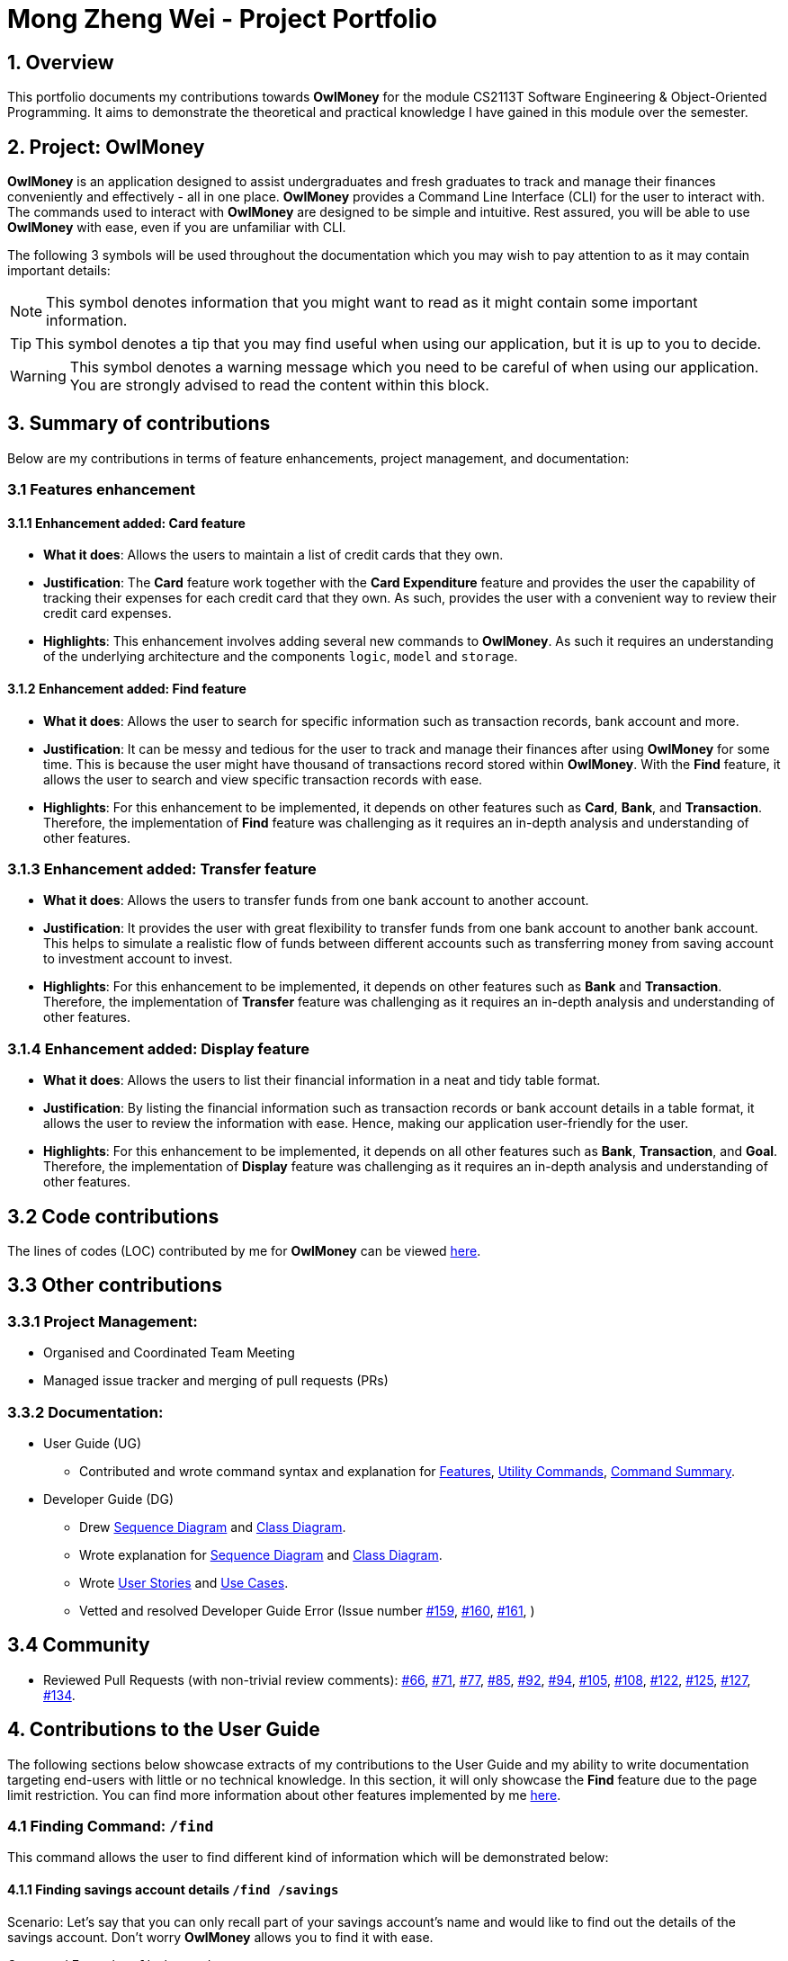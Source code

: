 = Mong Zheng Wei - Project Portfolio
:site-section: AboutUs
:imagesDir: ../images
:stylesDir: ../stylesheets
:repoURL: https://github.com/AY1920S1-CS2113T-W17-3/main
:prURL: {repoURL}/pull
:forumURL: https://github.com/AY1920S1-CS2113T-W17-3/forum/issues
:budgeterURL: https://github.com/AY1920S1-CS2113T-W17-3/main
:experimental:
ifdef::env-github[]
:tip-caption: :bulb:
:note-caption: :information_source:
:warning-caption: :warning:
endif::[]


== 1. Overview
This portfolio documents my contributions towards *OwlMoney* for the module CS2113T Software Engineering &
Object-Oriented Programming. It aims to demonstrate the theoretical and practical knowledge I have gained in this module
 over the semester.

== 2. Project: OwlMoney
*OwlMoney* is an application designed to assist undergraduates and fresh graduates to track and manage their finances
conveniently and effectively - all in one place. *OwlMoney* provides a Command Line Interface (CLI) for the user to
interact with. The commands used to interact with *OwlMoney* are designed to be simple and intuitive. Rest assured, you
will be able to use *OwlMoney* with ease, even if you are unfamiliar with CLI.

The following 3 symbols will be used throughout the documentation which you may wish to pay attention to as it may
contain important details:

[NOTE]
====
This symbol denotes information that you might want to read as it might contain some important information.
====
[TIP]
====
This symbol denotes a tip that you may find useful when using our application, but it is up to you to decide.
====
[WARNING]
====
This symbol denotes a warning message which you need to be careful of when using our application. You are strongly
advised to read the content within this block.
====

== 3. Summary of contributions
Below are my contributions in terms of feature enhancements, project management, and documentation:

=== 3.1 Features enhancement

==== 3.1.1 Enhancement added: *Card* feature
* *What it does*: Allows the users to maintain a list of credit cards that they own.

* *Justification*: The *Card* feature work together with the *Card Expenditure* feature and provides the user the
capability of tracking their expenses for each credit card that they own. As such, provides the user with a convenient
way to review their credit card expenses.

* *Highlights*: This enhancement involves adding several new commands to *OwlMoney*. As such it requires an
understanding of the underlying architecture and the components `logic`, `model` and `storage`.

==== 3.1.2 Enhancement added: *Find* feature
* *What it does*: Allows the user to search for specific information such as transaction records, bank account and more.

* *Justification*: It can be messy and tedious for the user to track and manage their finances after using *OwlMoney*
for some time. This is because the user might have thousand of transactions record stored within *OwlMoney*. With the
 *Find* feature, it allows the user to search and view specific transaction records with ease.

* *Highlights*: For this enhancement to be implemented, it depends on other features such
 as *Card*, *Bank*, and *Transaction*. Therefore, the implementation of *Find* feature was challenging as it requires an
 in-depth analysis and understanding of other features.

=== 3.1.3 Enhancement added: *Transfer* feature
* *What it does*: Allows the users to transfer funds from one bank account to another account.

* *Justification*:  It provides the user with great flexibility to transfer funds from one bank account to another bank
account. This helps to simulate a realistic flow of funds between different accounts such as transferring money from
saving account to investment account to invest.

* *Highlights*: For this enhancement to be implemented, it depends on other features such
 as *Bank* and *Transaction*. Therefore, the implementation of *Transfer* feature was challenging as it requires an
 in-depth analysis and understanding of other features.

=== 3.1.4 Enhancement added: *Display* feature
* *What it does*: Allows the users to list their financial information in a neat and tidy table format.

* *Justification*: By listing the financial information such as transaction records or bank account details in a table
 format, it allows the user to review the information with ease. Hence, making our application user-friendly for the
 user.

* *Highlights*: For this enhancement to be implemented, it depends on all other features such
 as *Bank*, *Transaction*, and *Goal*. Therefore, the implementation of *Display* feature was challenging as it requires
 an in-depth analysis and understanding of other features.

== 3.2 Code contributions
The lines of codes (LOC) contributed by me for *OwlMoney* can be viewed
link:++https://nuscs2113-ay1920s1.github.io/dashboard/#search=mong&sort=groupTitle&sortWithin=title&since=2019-09-21
&timeframe=commit&mergegroup=false&groupSelect=groupByRepos&breakdown=false&tabOpen=false++[here].

== 3.3 Other contributions

=== 3.3.1 Project Management:
* Organised and Coordinated Team Meeting
* Managed issue tracker and merging of pull requests (PRs)

=== 3.3.2 Documentation:
* User Guide (UG)
** Contributed and wrote command syntax and explanation for
link:https://github.com/AY1920S1-CS2113T-W17-3/main/blob/master/docs/UserGuide.adoc#Features[Features],
link:https://github.com/AY1920S1-CS2113T-W17-3/main/blob/master/docs/UserGuide.adoc#utility-commands[Utility Commands],
link:https://github.com/AY1920S1-CS2113T-W17-3/main/blob/master/docs/UserGuide.adoc#command-summary[Command Summary].

* Developer Guide (DG)
** Drew
link:++https://github.com/AY1920S1-CS2113T-W17-3/main/blob/master/docs/DeveloperGuide.adoc#implementation++[Sequence
Diagram]
and
link:++https://github.com/AY1920S1-CS2113T-W17-3/main/blob/master/docs/DeveloperGuide.adoc#Design++[Class
Diagram].
** Wrote explanation for
link:++https://github.com/AY1920S1-CS2113T-W17-3/main/blob/master/docs/DeveloperGuide.adoc#implementation++[Sequence
Diagram]
and
link:++https://github.com/AY1920S1-CS2113T-W17-3/main/blob/master/docs/DeveloperGuide.adoc#Design++[Class
Diagram].
** Wrote
link:++https://github.com/AY1920S1-CS2113T-W17-3/main/blob/master/docs/DeveloperGuide.adoc#user-stories++[User
Stories]
and
link:++https://github.com/AY1920S1-CS2113T-W17-3/main/blob/master/docs/DeveloperGuide.adoc#use-cases++[Use Cases].
** Vetted and resolved Developer Guide Error (Issue number
link:++https://github.com/AY1920S1-CS2113T-W17-3/main/issues/159++[#159],
link:++https://github.com/AY1920S1-CS2113T-W17-3/main/issues/160++[#160],
link:++https://github.com/AY1920S1-CS2113T-W17-3/main/issues/161++[#161],
)

== 3.4 Community
* Reviewed Pull Requests (with non-trivial review comments):
link:https://github.com/AY1920S1-CS2113T-W17-3/main/pull/66[#66],
link:https://github.com/AY1920S1-CS2113T-W17-3/main/pull/71[#71],
link:https://github.com/AY1920S1-CS2113T-W17-3/main/pull/77[#77],
link:https://github.com/AY1920S1-CS2113T-W17-3/main/pull/85[#85],
link:https://github.com/AY1920S1-CS2113T-W17-3/main/pull/92[#92],
link:https://github.com/AY1920S1-CS2113T-W17-3/main/pull/94[#94],
link:https://github.com/AY1920S1-CS2113T-W17-3/main/pull/105[#105],
link:https://github.com/AY1920S1-CS2113T-W17-3/main/pull/108[#108],
link:https://github.com/AY1920S1-CS2113T-W17-3/main/pull/122[#122],
link:https://github.com/AY1920S1-CS2113T-W17-3/main/pull/125[#125],
link:https://github.com/AY1920S1-CS2113T-W17-3/main/pull/127[#127],
link:https://github.com/AY1920S1-CS2113T-W17-3/main/pull/134[#134].

== 4. Contributions to the User Guide

The following sections below showcase extracts of my contributions to the User Guide and my ability to write
documentation targeting end-users with little or no technical knowledge. In this section, it will only
showcase the *Find* feature due to the page limit restriction. You can find more information about other features
implemented by me
link:https://github.com/AY1920S1-CS2113T-W17-3/main/blob/master/docs/UserGuide.adoc[here].

=== 4.1 Finding Command: `/find`
This command allows the user to find different kind of information which will be demonstrated below:

==== 4.1.1 Finding savings account details `/find /savings`

Scenario: Let's say that you can only recall part of your savings account's name and would like to find out the
details of the savings account. Don't worry *OwlMoney* allows you to find it with ease.

Command Example: `/find /savings /name Jun`

The command example allows the user to find and list all savings account that matches the keyword "Jun". This can
be seen from Figure 2 below.

.Find Investment Account
image::FindSavingAccountCommand.png[caption="Figure 2: "]

[NOTE]
====
Keyword use for the search is case-insensitive, providing users greater flexibility during the search.
====

==== 4.1.2 Finding investment account details `/find /investment`

Scenario: Let's say that you can only recall part of your investment account's name and would like to find out the
details of the investment account. Don't worry *OwlMoney* allows you to find it with ease.

Command Example: `/find /savings /name Vickers`

The command example allows the user to find and list all investment account that matches the keyword "Vickers".
This can be seen from Figure 3 below.

.Find Investment Account
image::FindInvestmentAccountCommand.png[caption="Figure 3: "]

[NOTE]
====
Keyword use for the search is case-insensitive, providing users greater flexibility during the search.
====

==== 4.1.3 Finding card details `/find /card`

Scenario: Let's say that you can only recall part of your card's name and would like to find out the
details of the card. Don't worry *OwlMoney* allows you to find it with ease.

Command Example: `/find /card /name POBB`

The command example allows the user to find and list all card that matches with the keyword "POBB". This can
be seen from Figure 4 below.

.Find Card
image::FindCardCommand.png[caption="Figure 4: "]

[NOTE]
====
Keyword use for the search is case-insensitive, providing users greater flexibility during the search.
====

==== 4.1.3 Finding bond details `/find /bonds`

Scenario: Let's say that you can only recall part of your bond's name and would like to find out the
details of the bond. Don't worry *OwlMoney* allows you to find it with ease.

Command Example: `/find /bonds /name SSB /from DBB Vickers Account`

The command example allows the user to find and list all bonds within DBB Vicker Account that matches the
keyword "SSB". This can be seen from Figure 5 below.

.Find Bonds
image::FindBondCommand.png[caption="Figure 5: "]

[NOTE]
====
Keyword use for the search is case-insensitive, providing users greater flexibility during the search.
====

==== 4.1.3 Finding bank transaction `/find /banktransaction`

Scenario: Let's say that you have thousands of bank transaction records and you want to find the
details of a specific bank transaction's records. Don't worry *OwlMoney* allows you to find it with ease.

Command Example: `/find /banktransaction /name JunBank Savings Account /desc bubble tea /from 1/1/2019 /to 7/1/2019
/category food`

The command example allows the user to find and list all savings account that matches the keyword "DBB". This can
be seen from Figure 6 below.

.Find Bank Transaction
image::FindBankTransactionCommand.png[caption="Figure 6: "]

[NOTE]
====
Keyword use for description and category is case-insensitive, providing users greater flexibility during the
search.

The date range for /from and /to is inclusive of the date specified.

The search will list transaction records that match with either one of the parameters; description, category or date
range.
====

==== 4.1.3 Finding card transaction `/find /cardtransaction`

Scenario: Let's say that you have thousands of card transaction records and you want to find the
details of a specific card transaction's records. Don't worry *OwlMoney* allows you to find it with ease.

Command Example: `/find /cardtransaction /name POBB Tomorrow Card /desc bubble tea /from 1/1/2019 /to 7/1/2019 /category
food`

The command example allows the user to find and list all savings account that matches the keyword "DBB". This can
be seen from Figure 7 below.

.Find Card Transaction
image::FindCardTransactionCommand.png[caption="Figure 7: "]

[NOTE]
====
Keyword use for description and category is case-insensitive, providing users greater flexibility during the
search.

The date range for /from and /to is inclusive of the date specified.

The search will list transaction records that match with either one of the parameters; description, category or date
range.
====


== 5. Contributions to the Developer Guide

The following sections below showcase extracts of my contributions to the Developer Guide and my ability to write
documentation targeting end-users with little or no technical knowledge. In this section, it will only
showcase the *Find* feature due to the page limit restriction. You can find more information about other features
implemented by me
link:https://github.com/AY1920S1-CS2113T-W17-3/main/blob/master/docs/DeveloperGuide.adoc[here].

=== 5.1 Design for Find Feature

.Find Command Class Diagram
image::classdiagram.png[caption="Figure 8: "]

The `logic.command.find` package consist of `Find` classes with the ability to find any:

* Bank account
* Cards
* Bonds
* Card transaction
* Bank transaction

`Main` will call the specific `Find` command class that will construct the *required parameters* before calling the
`Profile` class in `Model` to *execute*.

=== 5.2 Implementation for Find feature
The following section describes the specific implementation for the *finding of savings account* and how data flows
across
various objects and methods to obtain a successful execution. In this section, we will be showcasing the data flow of
finding a savings account.

.Sequence Diagram for finding savings account
image::sequencediagram.png[caption="Figure 9: "]

[NOTE]
The sequence diagram presented above is assumed to be a valid command which will produce a successful result.

The above sequence diagram depicts the interaction between the `Logic`, `Model` and `Ui` component for running
`FindBankOrCardCommand`.

The `FindBankOrCardCommand` requires *2* inputs:

* Savings Account's name that acts as a keyword for the search.
* Type of item to be searched (e.g. cards, savings or investment account)

When the user executes the `FindBankOrCardCommand`, the following steps are taken by the application:

. When the `FindBankOrCardCommand` is executed, it will invoke `findBankOrCard`.
. Once invoked, `findBankOrCard` will perform the following checks:

* Check the type of items to be searched is either card, savings or investment account.

[start=3]
. After passing the above checks, `findBankOrCard` will invoke `findBankAccount`.
. Within the invocation of `findBankAccount`, it will perform the following checks:

* Check for matching savings account's name with the keyword among all savings account stored in the ArrayList.
* Check whether the savings account that matches the keyword is indeed a savings account.

[NOTE]
`findBankAccount` will throw an error if all bank accounts within the application fail the above checks.

[start=5]
. Once the search has been completed, the details of the all matching savings account will be displayed to inform the
user of the *successful* matches.
